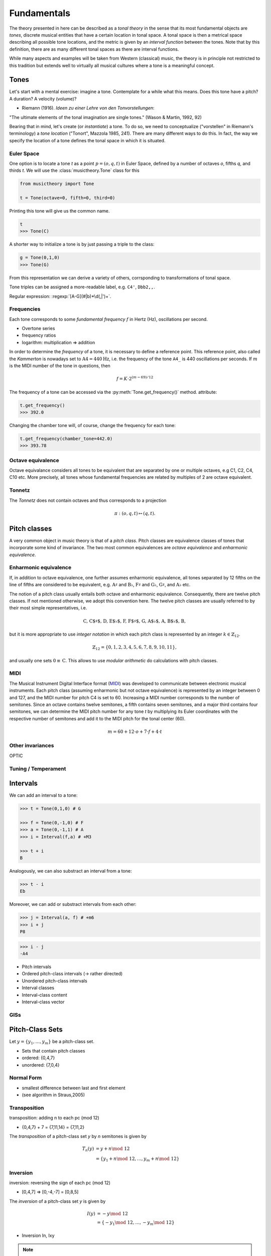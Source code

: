 Fundamentals
============

.. module:: musictheory

The theory presented in here can be described as a *tonal theory* in the sense 
that its most fundamental objects are *tones*, discrete musical entities that have
a certain location in tonal space. 
A tonal space is then a metrical space describing all possible tone locations,
and the metric is given by an *interval function* between the tones. Note that by this definition,
there are as many different tonal spaces as there are interval functions.

While many aspects and examples will be taken 
from Western (classical) music, the theory is in principle not restricted to this 
tradition but extends well to virtually all musical cultures where a tone is a meaningful concept.

Tones
-----

Let's start with a mental exercise: imagine a tone.
Contemplate for a while what this means.
Does this tone have a pitch? A duration? A velocity (volume)?

* Riemann (1916). *Ideen zu einer Lehre von den Tonvorstellungen*:

"The ultimate elements of the tonal imagination are single tones." (Wason & Martin, 1992, 92)

Bearing that in mind, let's create (or *instantiate*) a tone. To do so, we need to 
conceptualize ("vorstellen" in Riemann's terminology) a *tone location* ("Tonort", Mazzola 1985, 241).
There are many different ways to do this. In fact, the way we specify the location of a tone 
defines the tonal space in which it is situated.

Euler Space 
~~~~~~~~~~~

One option is to locate a tone `t` as a point :math:`p=(o, q, t)` in Euler Space, defined by
a number of octaves `o`, fifths `q`, and thirds `t`. We will use the :class:`musictheory.Tone`
class for this

.. code-block:: python

   from musictheory import Tone

   t = Tone(octave=0, fifth=0, third=0)

Printing this tone will give us the common name.

.. code-block:: python

   t
   >>> Tone(C)

A shorter way to initialize a tone is by just passing a triple to the class:

.. code::

   g = Tone(0,1,0)
   >>> Tone(G)

From this representation we can derive a variety of others, corrsponding to transformations of 
tonal space.

Tone triples can be assigned a more-readable label, e.g. ``C4'``, ``Dbb2,,``.

Regular expression: :regexp:`[A-G](#|b)*\d(,|')+`.

Frequencies
~~~~~~~~~~~

Each tone corresponds to some *fundamental frequency* :math:`f` in Hertz (Hz),
oscillations per second.

- Overtone series
- frequency ratios 
- logarithm: multiplication => addition

In order to determine the `frequency` of a tone, it is necessary to define a reference point.
This reference point, also called the `Kammerton` is nowadays set to :math:`\text{A}4=440\text{Hz}`, 
i.e. the frequency of the tone ``A4_`` is 440 oscillations per seconds. If :math:`m` is the MIDI 
number of the tone in questions, then

.. math:: 
   f = K \cdot 2^{(m - 69)/12}

The frequency of a tone can be accessed via the :py:meth:`Tone.get_frequency()` method.
attribute:

.. code-block:: python

   t.get_frequency()
   >>> 392.0

Changing the chamber tone will, of course, change the frequency for each tone:

.. code::

   t.get_frequency(chamber_tone=442.0)
   >>> 393.78

Octave equivalence
~~~~~~~~~~~~~~~~~~

Octave equivalance considers all tones to be equivalent that are separated by one or
multiple octaves, e.g C1, C2, C4, C10 etc. More precisely, all tones whose fundamental frequencies
are related by multiples of 2 are octave equivalent.

Tonnetz
~~~~~~~

The *Tonnetz* does not contain octaves and thus corresponds to a projection 

.. math::
   
   \pi: (o, q, t) \mapsto (q, t).

Pitch classes
-------------

A very common object in music theory is that of a *pitch class*. Pitch classes
are equivalence classes of tones that incorporate some kind of invariance.
The two most common equivalences are *octave equivalence* and *enharmonic equivalence*.


Enharmonic equivalence
~~~~~~~~~~~~~~~~~~~~~~

If, in addition to octave equivalence, one further assumes enharmonic equivalence, 
all tones separated by 12 fifths on the line of fifths
are considered to be equivalent, e.g. :math:`\text{A}\sharp` and :math:`\text{B}\flat`, 
:math:`\text{F}\sharp` and :math:`\text{G}\flat`, :math:`\text{G}\sharp`, and :math:`\text{A}\flat` etc.

The notion of a pitch class usually entails both octave and enharmonic equivalence.
Consequently, there are twelve pitch classes. If not mentioned otherwise, we adopt this convention here.
The twelve pitch classes are usually referred to by their most simple representatives, i.e.

.. math::
   \text{C, C$\sharp$, D, E$\flat$, F, F$\sharp$, G, A$\flat$, A, B$\flat$, B},

but it is more appropriate to use *integer notation* in which each pitch class is represented
by an integer :math:`k \in \mathbb{Z}_{12}`.

.. math::
   \mathbb{Z}_{12}=\{0, 1, 2, 3, 4, 5, 6, 7, 8, 9, 10, 11\},

and usually one sets :math:`0\equiv \text{C}`. This allows to use *modular arithmetic*
do calculations with pitch classes.

MIDI
~~~~

The Musical Instrument Digital Interface format (MIDI_) was developed to communicate
between electronic musical instruments. Each pitch class (assuming enharmonic but not 
octave equivalence) is represented by an integer between 0 and 127, and the MIDI number
for pitch C4 is set to 60. Increasing a MIDI number corresponds to the number of semitones.
Since an octave contains twelve semitones, a fifth contains seven semitones, and a major 
third contains four semitones, we can determine the MIDI pitch number for any tone `t`
by multiplying its Euler coordinates with the respective number of semitones and add it to 
the MIDI pitch for the tonal center (60).

.. _MIDI: https://de.wikipedia.org/wiki/Musical_Instrument_Digital_Interface

.. math::
   
   m = 60 + 12 \cdot o + 7 \cdot f + 4 \cdot t

Other invariances
~~~~~~~~~~~~~~~~~

OPTIC

Tuning / Temperament
~~~~~~~~~~~~~~~~~~~~~~~

Intervals
---------

We can add an interval to a tone:

.. code::

   >>> t = Tone(0,1,0) # G 
   
   >>> f = Tone(0,-1,0) # F 
   >>> a = Tone(0,-1,1) # A 
   >>> i = Interval(f,a) # +M3

   >>> t + i 
   B 

Analogously, we can also substract an interval from a tone: 

.. code::

   >>> t - i
   Eb

Moreover, we can add or substract intervals from each other: 

.. code::

   >>> j = Interval(a, f) # +m6
   >>> i + j 
   P8 

.. code::

   >>> i - j 
   -A4

- Pitch intervals
- Ordered pitch-class intervals (-> rather directed)
- Unordered pitch-class intervals
- Interval classes
- Interval-class content
- Interval-class vector

GISs
~~~~

Pitch-Class Sets
----------------

Let :math:`y=\{y_1,\ldots,y_m\}` be a pitch-class set. 

- Sets that contain pitch classes
- ordered: {0,4,7}
- unordered: {7,0,4}

Normal Form 
~~~~~~~~~~~

- smallest difference between last and first element
- (see algorithm in Straus,2005)

Transposition
~~~~~~~~~~~~~

transposition: adding n to each pc (mod 12)

- {0,4,7} + 7 = {7,11,14} = {7,11,2}

The *transposition* of a pitch-class set `y` by `n` semitones is given by

.. math::
   T_n(y) &= y + n\mod~12\\ 
          &= \{y_1 + n\mod~12, \ldots, y_m + n\mod~12\}

Inversion
~~~~~~~~~

inversion: reversing the sign of each pc (mod 12)

- [0,4,7] => [0,-4,-7] = [0,8,5]

The *inversion* of a pitch-class set `y` is given by 

.. math::
   I(y) &= -y\mod~12 \\ 
        &= \{-y_1\mod~12, \ldots,-y_m\mod~12\}


- Inversion In, Ixy

.. note::
   Note that this definition is an entirely different concept
   than *chord inversion* with which we will deal in later chapters.

Index number 
~~~~~~~~~~~~

- Forte numbers: <cardinal number>-<ordinal number>

- ordinal number is position on the list
- [0,1,3,6,9] => 5-31


Set Class
~~~~~~~~~

Prime Form 
~~~~~~~~~~

- 0 is first entry
- 220 different pc sets in prime form (equivalence by transposition or inversion)


Transformations between representations of tones are actually *transformations of tonal space*.

[Diagram of relations between different representations.]

.. Western tonal music
   -------------------

The diatonic scale
------------------

Music in the Western tradition fundamentally builds on
so-called *diatonic* scales, an arrangement of seven tones
that are named with latin letters from A to G. "Diatonic" can 
be roughly translated into "through all tones". Within this scale,
no tone is privileged, so the diatonic scale can be appropriately 
represented by a circle with seven points on it. Mathemacally, 
this structure is equivalent to :math:`\mathbb{Z}_7`.

[tikz figure here]

Now, if we want to determine the relative relations between the tones, 
it is necessary to assign a reference tone that is commonly called the *tonic*, 
or *finalis* in older music.

For example, if the tone D is the tonic, we can determine all other scale degrees 
as distance to this tone. Scale degrees are commonly notated with arabic numbers with a caret:

.. math::
   \text{D}: \hat{1}\\
   \text{E}: \hat{2}\\
   \text{F}: \hat{3}\\
   \text{G}: \hat{4}\\
   \text{A}: \hat{5}\\
   \text{B}: \hat{6}\\
   \text{C}: \hat{7}\\

Other scales
------------

Pentatonic
~~~~~~~~~~

Scales based on chromaticism
~~~~~~~~~~~~~~~~~~~~~~~~~~~~

- chromatic
- hexatonic
- octatonic
- whole tone

Modes
-----

scale plus order plus hierarchy (but order already defined above?)

Different terminologies: 

- Messiaen's Modes
- Church modes 
- Indian modes (ragas)
- other modes?

Keys
----

Time
----

Notes
~~~~~

(Tones + Duration)
blablabla...

.. Sinve the relations between tones only given by 
   their location in tonal space (and the interval function)
   generalizing the notion of neighbor notes etc. corresponds
   to changing what the *lines* in Western notation mean.
   Traditionally, two lines separate tones that are a generic third apart.
   But there have been other representations. 
   For instance, the first attempts of Guido separated notes by steps.
   Let's reinterpret the lines as seconds and fifths. 
   There have also been a number of attempts to develop a fully chromatic
   notation system (Parncutt).


Rhythm
~~~~~~

(Duration patterns)

Meter
~~~~~

(Hierarchy)

Musical time vs. performance time
~~~~~~~~~~~~~~~~~~~~~~~~~~~~~~~~~

Notes on Segmentation
---------------------

- Straus 2005
- Hanninen 2012